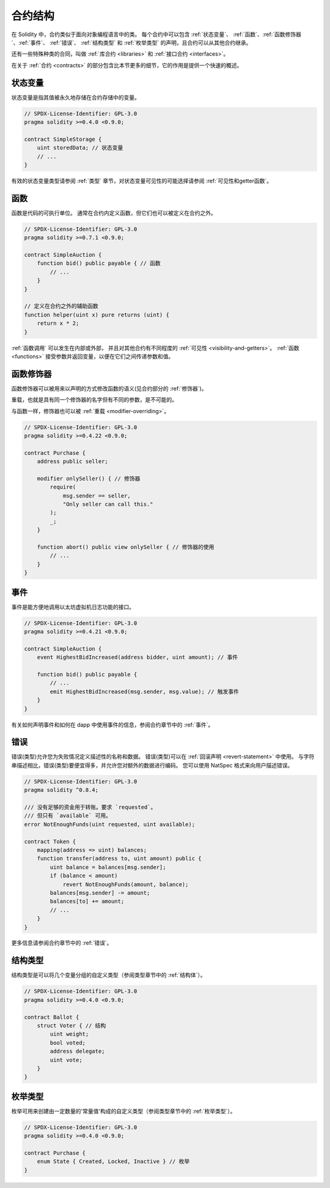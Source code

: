 .. index:: contract, state variable, function, event, struct, enum, function;modifier

.. _contract_structure:

*********
合约结构
*********

在 Solidity 中，合约类似于面向对象编程语言中的类。
每个合约中可以包含 :ref:`状态变量`、 :ref:`函数`、:ref:`函数修饰器`、:ref:`事件`、 :ref:`错误`、
:ref:`结构类型` 和 :ref:`枚举类型` 的声明，且合约可以从其他合约继承。

还有一些特殊种类的合同，叫做 :ref:`库合约 <libraries>` 和 :ref:`接口合约 <interfaces>`。

在关于 :ref:`合约 <contracts>` 的部分包含比本节更多的细节，它的作用是提供一个快速的概述。

.. _structure-state-variables:

状态变量
==========

状态变量是指其值被永久地存储在合约存储中的变量。

.. code-block:: solidity

    // SPDX-License-Identifier: GPL-3.0
    pragma solidity >=0.4.0 <0.9.0;

    contract SimpleStorage {
        uint storedData; // 状态变量
        // ...
    }

有效的状态变量类型请参阅 :ref:`类型` 章节，对状态变量可见性的可能选择请参阅 :ref:`可见性和getter函数`。

.. _structure-functions:

函数
======

函数是代码的可执行单位。
通常在合约内定义函数，但它们也可以被定义在合约之外。

.. code-block:: solidity

    // SPDX-License-Identifier: GPL-3.0
    pragma solidity >=0.7.1 <0.9.0;

    contract SimpleAuction {
        function bid() public payable { // 函数
            // ...
        }
    }

    // 定义在合约之外的辅助函数
    function helper(uint x) pure returns (uint) {
        return x * 2;
    }

:ref:`函数调用` 可以发生在内部或外部，
并且对其他合约有不同程度的 :ref:`可见性 <visibility-and-getters>`。
:ref:`函数 <functions>` 接受参数并返回变量，以便在它们之间传递参数和值。

.. _structure-function-modifiers:

函数修饰器
===========

函数修饰器可以被用来以声明的方式修改函数的语义(见合约部分的 :ref:`修饰器`)。

重载，也就是具有同一个修饰器的名字但有不同的参数，是不可能的。

与函数一样，修饰器也可以被 :ref:`重载 <modifier-overriding>`。

.. code-block:: solidity

    // SPDX-License-Identifier: GPL-3.0
    pragma solidity >=0.4.22 <0.9.0;

    contract Purchase {
        address public seller;

        modifier onlySeller() { // 修饰器
            require(
                msg.sender == seller,
                "Only seller can call this."
            );
            _;
        }

        function abort() public view onlySeller { // 修饰器的使用
            // ...
        }
    }

.. _structure-events:

事件
======

事件是能方便地调用以太坊虚拟机日志功能的接口。

.. code-block:: solidity

    // SPDX-License-Identifier: GPL-3.0
    pragma solidity >=0.4.21 <0.9.0;

    contract SimpleAuction {
        event HighestBidIncreased(address bidder, uint amount); // 事件

        function bid() public payable {
            // ...
            emit HighestBidIncreased(msg.sender, msg.value); // 触发事件
        }
    }

有关如何声明事件和如何在 dapp 中使用事件的信息，参阅合约章节中的 :ref:`事件`。

.. _structure-errors:

错误
======

错误(类型)允许您为失败情况定义描述性的名称和数据。
错误(类型)可以在 :ref:`回滚声明 <revert-statement>` 中使用。
与字符串描述相比，错误(类型)要便宜得多，并允许您对额外的数据进行编码。
您可以使用 NatSpec 格式来向用户描述错误。

.. code-block:: solidity

    // SPDX-License-Identifier: GPL-3.0
    pragma solidity ^0.8.4;

    /// 没有足够的资金用于转账。要求 `requested`。
    /// 但只有 `available` 可用。
    error NotEnoughFunds(uint requested, uint available);

    contract Token {
        mapping(address => uint) balances;
        function transfer(address to, uint amount) public {
            uint balance = balances[msg.sender];
            if (balance < amount)
                revert NotEnoughFunds(amount, balance);
            balances[msg.sender] -= amount;
            balances[to] += amount;
            // ...
        }
    }

更多信息请参阅合约章节中的 :ref:`错误`。

.. _structure-struct-types:

结构类型
==========

结构类型是可以将几个变量分组的自定义类型（参阅类型章节中的 :ref:`结构体`）。

.. code-block:: solidity

    // SPDX-License-Identifier: GPL-3.0
    pragma solidity >=0.4.0 <0.9.0;

    contract Ballot {
        struct Voter { // 结构
            uint weight;
            bool voted;
            address delegate;
            uint vote;
        }
    }

.. _structure-enum-types:

枚举类型
==========

枚举可用来创建由一定数量的'常量值'构成的自定义类型（参阅类型章节中的 :ref:`枚举类型`）。

.. code-block:: solidity

    // SPDX-License-Identifier: GPL-3.0
    pragma solidity >=0.4.0 <0.9.0;

    contract Purchase {
        enum State { Created, Locked, Inactive } // 枚举
    }
